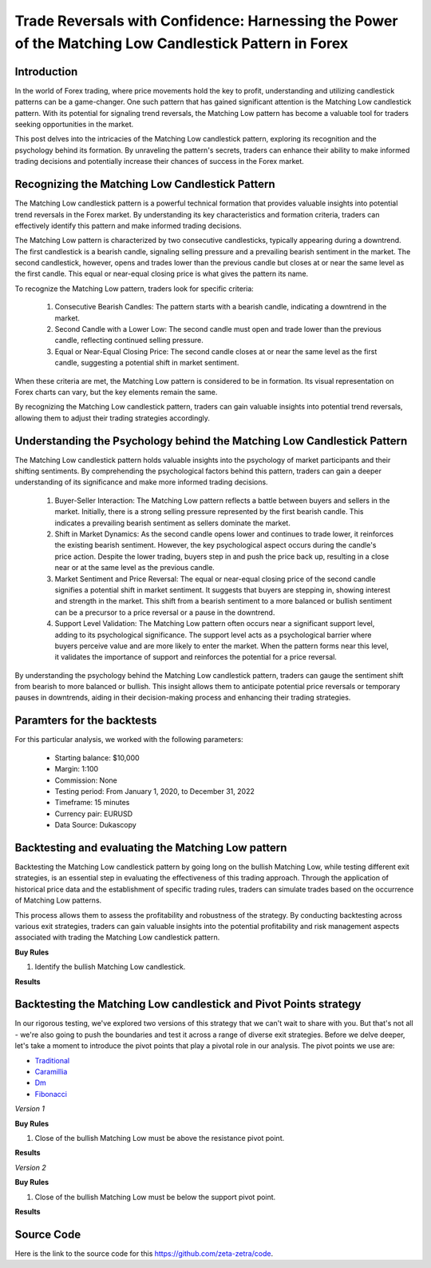 Trade Reversals with Confidence: Harnessing the Power of the Matching Low Candlestick Pattern in Forex
=======================================================================================================

Introduction
-------------

In the world of Forex trading, where price movements hold the key to profit, understanding and utilizing candlestick patterns can be a game-changer. One such pattern that has gained significant attention is the Matching Low candlestick pattern. With its potential for signaling trend reversals, the Matching Low pattern has become a valuable tool for traders seeking opportunities in the market. 

This post delves into the intricacies of the Matching Low candlestick pattern, exploring its recognition and the psychology behind its formation. By unraveling the pattern's secrets, traders can enhance their ability to make informed trading decisions and potentially increase their chances of success in the Forex market.


Recognizing the Matching Low Candlestick Pattern
------------------------------------------------

The Matching Low candlestick pattern is a powerful technical formation that provides valuable insights into potential trend reversals in the Forex market. By understanding its key characteristics and formation criteria, traders can effectively identify this pattern and make informed trading decisions.

The Matching Low pattern is characterized by two consecutive candlesticks, typically appearing during a downtrend. The first candlestick is a bearish candle, signaling selling pressure and a prevailing bearish sentiment in the market. The second candlestick, however, opens and trades lower than the previous candle but closes at or near the same level as the first candle. This equal or near-equal closing price is what gives the pattern its name.

To recognize the Matching Low pattern, traders look for specific criteria:

    1. Consecutive Bearish Candles: The pattern starts with a bearish candle, indicating a downtrend in the market.

    2. Second Candle with a Lower Low: The second candle must open and trade lower than the previous candle, reflecting continued selling pressure.

    3. Equal or Near-Equal Closing Price: The second candle closes at or near the same level as the first candle, suggesting a potential shift in market sentiment.

When these criteria are met, the Matching Low pattern is considered to be in formation. Its visual representation on Forex charts can vary, but the key elements remain the same.

By recognizing the Matching Low candlestick pattern, traders can gain valuable insights into potential trend reversals, allowing them to adjust their trading strategies accordingly.

Understanding the Psychology behind the Matching Low Candlestick Pattern
-------------------------------------------------------------------------


The Matching Low candlestick pattern holds valuable insights into the psychology of market participants and their shifting sentiments. By comprehending the psychological factors behind this pattern, traders can gain a deeper understanding of its significance and make more informed trading decisions.

    1. Buyer-Seller Interaction: The Matching Low pattern reflects a battle between buyers and sellers in the market. Initially, there is a strong selling pressure represented by the first bearish candle. This indicates a prevailing bearish sentiment as sellers dominate the market.

    2. Shift in Market Dynamics: As the second candle opens lower and continues to trade lower, it reinforces the existing bearish sentiment. However, the key psychological aspect occurs during the candle's price action. Despite the lower trading, buyers step in and push the price back up, resulting in a close near or at the same level as the previous candle.

    3. Market Sentiment and Price Reversal: The equal or near-equal closing price of the second candle signifies a potential shift in market sentiment. It suggests that buyers are stepping in, showing interest and strength in the market. This shift from a bearish sentiment to a more balanced or bullish sentiment can be a precursor to a price reversal or a pause in the downtrend.

    4. Support Level Validation: The Matching Low pattern often occurs near a significant support level, adding to its psychological significance. The support level acts as a psychological barrier where buyers perceive value and are more likely to enter the market. When the pattern forms near this level, it validates the importance of support and reinforces the potential for a price reversal.

By understanding the psychology behind the Matching Low candlestick pattern, traders can gauge the sentiment shift from bearish to more balanced or bullish. This insight allows them to anticipate potential price reversals or temporary pauses in downtrends, aiding in their decision-making process and enhancing their trading strategies.


Paramters for the backtests
----------------------------

For this particular analysis, we worked with the following parameters:

   -  Starting balance: $10,000
   -  Margin: 1:100
   -  Commission: None
   -  Testing period: From January 1, 2020, to December 31, 2022
   -  Timeframe: 15 minutes
   -  Currency pair: EURUSD
   -  Data Source: Dukascopy 


Backtesting and evaluating the Matching Low pattern
----------------------------------------------------

Backtesting the Matching Low candlestick pattern by going long on the bullish Matching Low, while testing different exit strategies, is an essential step in evaluating the effectiveness of this trading approach. Through the application of historical price data and the establishment of specific trading rules, traders can simulate trades based on the occurrence of Matching Low patterns.

This process allows them to assess the profitability and robustness of the strategy. By conducting backtesting across various exit strategies, traders can gain valuable insights into the potential profitability and risk management aspects associated with trading the Matching Low candlestick pattern.

**Buy Rules**

1. Identify the bullish Matching Low candlestick.


**Results**

.. image:: /_static/results/matchinglow-candlestick.png
   :target: /_static/results/matchinglow-candlestick.png
   :width: 1080
   :height: 500
   :alt: Matching Low Candlestick Results


Backtesting the Matching Low candlestick and Pivot Points strategy
-------------------------------------------------------------------

In our rigorous testing, we've explored two versions of this strategy that we can't wait to share with you. But that's not all - we're also going to push the boundaries and test it across a range of diverse exit strategies. Before we delve deeper, let's take a moment to introduce the pivot points that play a pivotal role in our analysis. The pivot points we use are:
 
- `Traditional <https://www.tradingview.com/chart/?symbol=SP%3ASPX&solution=43000521824>`_

- `Caramillia <https://www.tradingview.com/chart/?symbol=SP%3ASPX&solution=43000521824>`_

- `Dm <https://www.tradingview.com/chart/?symbol=SP%3ASPX&solution=43000521824>`_

- `Fibonacci <https://www.tradingview.com/chart/?symbol=SP%3ASPX&solution=43000521824>`_ 

*Version 1*

**Buy Rules** 

1. Close of the bullish Matching Low must be above the resistance pivot point.


**Results**

.. image:: /_static/results/matchinglow-candlestick-and-pivot-point-version-1.png
   :target: /_static/results/matchinglow-candlestick-and-pivot-point-version-1.png
   :width: 1080
   :height: 500
   :alt: Matching Low Candlestick and Pivot Point 1 Results



*Version 2*

**Buy Rules** 

1. Close of the bullish Matching Low must be below the support pivot point.

**Results**

.. image:: /_static/results/matchinglow-candlestick-and-pivot-point-version-2.png
   :target: /_static/results/matchinglow-candlestick-and-pivot-point-version-2.png
   :width: 1080
   :height: 500
   :alt: Matching Low Candlestick and Pivot Point 2 Results


Source Code
-----------

Here is the link to the source code for this https://github.com/zeta-zetra/code.
